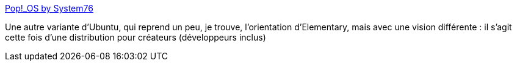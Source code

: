 :jbake-type: post
:jbake-status: published
:jbake-title: Pop!_OS by System76
:jbake-tags: ubuntu,linux,distribution,créativité,open-source,_mois_nov.,_année_2020
:jbake-date: 2020-11-27
:jbake-depth: ../
:jbake-uri: shaarli/1606461838000.adoc
:jbake-source: https://nicolas-delsaux.hd.free.fr/Shaarli?searchterm=https%3A%2F%2Fpop.system76.com%2F&searchtags=ubuntu+linux+distribution+cr%C3%A9ativit%C3%A9+open-source+_mois_nov.+_ann%C3%A9e_2020
:jbake-style: shaarli

https://pop.system76.com/[Pop!_OS by System76]

Une autre variante d'Ubuntu, qui reprend un peu, je trouve, l'orientation d'Elementary, mais avec une vision différente : il s'agit cette fois d'une distribution pour créateurs (développeurs inclus)
